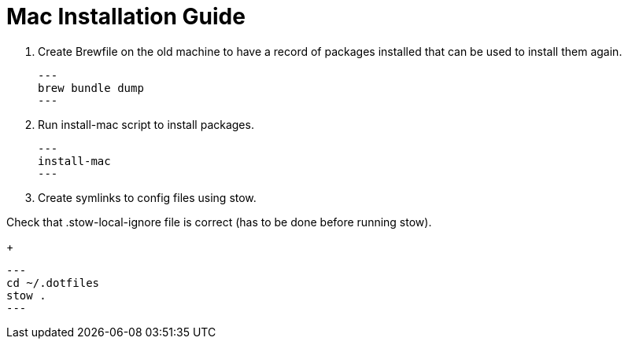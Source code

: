 = Mac Installation Guide

. Create Brewfile on the old machine to have a record of packages installed that can be used to install them again.
+
[source,shell]
---
brew bundle dump
---

. Run install-mac script to install packages.
+
[source,shell]
---
install-mac
---

. Create symlinks to config files using stow.

Check that .stow-local-ignore file is correct (has to be done before running stow).
+
[source,shell]
---
cd ~/.dotfiles
stow .
---

